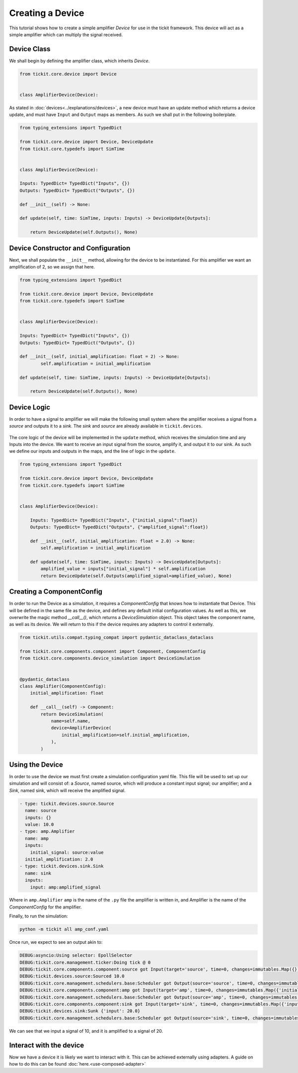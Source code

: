 Creating a Device
=================

This tutorial shows how to create a simple amplifier `Device` for use in the tickit
framework. This device will act as a simple amplifier which can multiply the signal
received.

Device Class
------------

We shall begin by defining the amplifier class, which inherits `Device`.

.. code-block:: python

    from tickit.core.device import Device


    class AmplifierDevice(Device):


As stated in :doc:`devices<../explanations/devices>`, a new device must have an
update method which returns a device update, and must have ``Input`` and ``Output``
maps as members. As such we shall put in the following boilerplate.

.. code-block:: python

    from typing_extensions import TypedDict

    from tickit.core.device import Device, DeviceUpdate
    from tickit.core.typedefs import SimTime


    class AmplifierDevice(Device):

    Inputs: TypedDict= TypedDict("Inputs", {})
    Outputs: TypedDict= TypedDict("Outputs", {})

    def __init__(self) -> None:

    def update(self, time: SimTime, inputs: Inputs) -> DeviceUpdate[Outputs]:

        return DeviceUpdate(self.Outputs(), None)


Device Constructor and Configuration
------------------------------------

Next, we shall populate the ``__init__`` method, allowing for the device to be
instantiated. For this amplifier we want an amplification of 2, so we assign that
here.

.. code-block:: python

    from typing_extensions import TypedDict

    from tickit.core.device import Device, DeviceUpdate
    from tickit.core.typedefs import SimTime


    class AmplifierDevice(Device):

    Inputs: TypedDict= TypedDict("Inputs", {})
    Outputs: TypedDict= TypedDict("Outputs", {})

    def __init__(self, initial_amplification: float = 2) -> None:
            self.amplification = initial_amplification

    def update(self, time: SimTime, inputs: Inputs) -> DeviceUpdate[Outputs]:

        return DeviceUpdate(self.Outputs(), None)


Device Logic
------------

In order to have a signal to amplifier we will make the following small system
where the amplifier receives a signal from a `source` and outputs it to a `sink`.
The `sink` and `source` are already available in ``tickit.devices``.

.. figure:: ../../images/tickit-create-device-amplifier.svg
    :align: center

The core logic of the device will be implemented in the ``update`` method, which
receives the simulation time and any Inputs into the device. We want to receive
an input signal from the source, amplify it, and output it to our sink. As such
we define our inputs and outputs in the maps, and the line of logic in the ``update``.

.. code-block:: python

    from typing_extensions import TypedDict

    from tickit.core.device import Device, DeviceUpdate
    from tickit.core.typedefs import SimTime


    class AmplifierDevice(Device):

        Inputs: TypedDict= TypedDict("Inputs", {"initial_signal":float})
        Outputs: TypedDict= TypedDict("Outputs", {"amplified_signal":float})

        def __init__(self, initial_amplification: float = 2.0) -> None:
            self.amplification = initial_amplification

        def update(self, time: SimTime, inputs: Inputs) -> DeviceUpdate[Outputs]:
            amplified_value = inputs["initial_signal"] * self.amplification
            return DeviceUpdate(self.Outputs(amplified_signal=amplified_value), None)


Creating a ComponentConfig
--------------------------

In order to run the Device as a simulation, it requires a `ComponentConfig` that
knows how to instantiate that Device. This will be defined in the same file as the
device, and defines any default initial configuration values. As well as this, we
overwrite the magic method `__call__()`, which returns a `DeviceSimulation` object.
This object takes the component name, as well as its device. We will return to this
if the device requires any adapters to control it externally.

.. code-block:: python

    from tickit.utils.compat.typing_compat import pydantic_dataclass_dataclass

    from tickit.core.components.component import Component, ComponentConfig
    from tickit.core.components.device_simulation import DeviceSimulation


    @pydantic_dataclass
    class Amplifier(ComponentConfig):
        initial_amplification: float

        def __call__(self) -> Component:
            return DeviceSimulation(
                name=self.name,
                device=AmplifierDevice(
                    initial_amplification=self.initial_amplification,
                ),
            )


Using the Device
----------------

In order to use the device we must first create a simulation configuration yaml
file. This file will be used to set up our simulation and will consist of: a
`Source`, named source, which will produce a constant input signal; our amplifier;
and a `Sink`, named sink, which will receive the amplified signal.

.. code-block:: yaml

    - type: tickit.devices.source.Source
      name: source
      inputs: {}
      value: 10.0
    - type: amp.Amplifier
      name: amp
      inputs:
        initial_signal: source:value
      initial_amplification: 2.0
    - type: tickit.devices.sink.Sink
      name: sink
      inputs:
        input: amp:amplified_signal


Where in ``amp.Amplifier`` ``amp`` is the name of the ``.py`` file the amplifier
is written in, and Amplifier is the name of the `ComponentConfig` for the amplifier.

.. seealso::
    See the :doc:`Creating a Simulation<../tutorials/creating-a-simulation>` tutorial for a walk-through of creating simulation
    configurations.


Finally, to run the simulation:

.. code-block:: bash

    python -m tickit all amp_conf.yaml

Once run, we expect to see an output akin to:

.. code-block:: bash

    DEBUG:asyncio:Using selector: EpollSelector
    DEBUG:tickit.core.management.ticker:Doing tick @ 0
    DEBUG:tickit.core.components.component:source got Input(target='source', time=0, changes=immutables.Map({}))
    DEBUG:tickit.devices.source:Sourced 10.0
    DEBUG:tickit.core.management.schedulers.base:Scheduler got Output(source='source', time=0, changes=immutables.Map({'value': 10.0}), call_at=None)
    DEBUG:tickit.core.components.component:amp got Input(target='amp', time=0, changes=immutables.Map({'initial_signal': 10.0}))
    DEBUG:tickit.core.management.schedulers.base:Scheduler got Output(source='amp', time=0, changes=immutables.Map({'amplified_signal': 20.0}), call_at=None)
    DEBUG:tickit.core.components.component:sink got Input(target='sink', time=0, changes=immutables.Map({'input': 20.0}))
    DEBUG:tickit.devices.sink:Sunk {'input': 20.0}
    DEBUG:tickit.core.management.schedulers.base:Scheduler got Output(source='sink', time=0, changes=immutables.Map({}), call_at=None)


We can see that we input a signal of 10, and it is amplified to a signal of 20.

.. seealso::
    See the :doc:`Running a Simulation<../tutorials/running-a-simulation>` tutorial for a walk-through of running a simulation
    in a single or across multiple processes.


Interact with the device
------------------------

Now we have a device it is likely we want to interact with it. This can be achieved
externally using adapters. A guide on how to do this can be found :doc:`here.<use-composed-adapter>`

